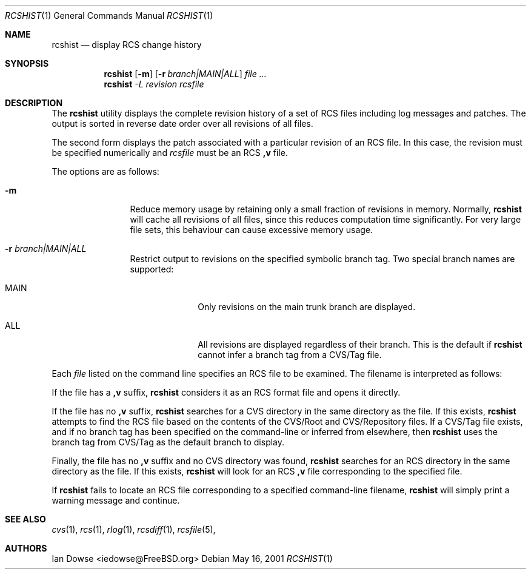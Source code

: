 .\"
.\" Copyright (c) 2001 Ian Dowse <iedowse@maths.tcd.ie>
.\" All rights reserved.
.\"
.\" Redistribution and use in source and binary forms, with or without
.\" modification, are permitted provided that the following conditions
.\" are met:
.\" 1. Redistributions of source code must retain the above copyright
.\"    notice, this list of conditions and the following disclaimer
.\"    in this position and unchanged.
.\" 2. The name of the author may not be used to endorse or promote products
.\"    derived from this software withough specific prior written permission
.\"
.\" THIS SOFTWARE IS PROVIDED BY THE AUTHOR ``AS IS'' AND ANY EXPRESS OR
.\" IMPLIED WARRANTIES, INCLUDING, BUT NOT LIMITED TO, THE IMPLIED WARRANTIES
.\" OF MERCHANTABILITY AND FITNESS FOR A PARTICULAR PURPOSE ARE DISCLAIMED.
.\" IN NO EVENT SHALL THE AUTHOR BE LIABLE FOR ANY DIRECT, INDIRECT,
.\" INCIDENTAL, SPECIAL, EXEMPLARY, OR CONSEQUENTIAL DAMAGES (INCLUDING, BUT
.\" NOT LIMITED TO, PROCUREMENT OF SUBSTITUTE GOODS OR SERVICES; LOSS OF USE,
.\" DATA, OR PROFITS; OR BUSINESS INTERRUPTION) HOWEVER CAUSED AND ON ANY
.\" THEORY OF LIABILITY, WHETHER IN CONTRACT, STRICT LIABILITY, OR TORT
.\" (INCLUDING NEGLIGENCE OR OTHERWISE) ARISING IN ANY WAY OUT OF THE USE OF
.\" THIS SOFTWARE, EVEN IF ADVISED OF THE POSSIBILITY OF SUCH DAMAGE.
.\"
.\" $Id: rcshist.1,v 1.1 2002/02/27 17:58:41 iedowse Exp $
.\"
.Dd May 16, 2001
.Dt RCSHIST 1
.Os
.Sh NAME
.Nm rcshist
.Nd display RCS change history
.Sh SYNOPSIS
.Nm
.Op Fl m
.Op Fl r Ar branch|MAIN|ALL
.Ar
.Nm
.Ar -L revision rcsfile
.Sh DESCRIPTION
The
.Nm
utility displays the complete revision history of a set of RCS files
including log messages and patches.
The output is sorted in reverse date order over all revisions of all
files.
.Pp
The second form displays the patch associated with a particular
revision of an RCS file.
In this case, the revision must be specified numerically and
.Ar rcsfile
must be an RCS
.Li ,v
file.
.Pp
The options are as follows:
.Bl -tag -width Fl
.It Fl m
Reduce memory usage by retaining only a small fraction of revisions in
memory.
Normally,
.Nm
will cache all revisions of all files, since this reduces computation
time significantly.
For very large file sets, this behaviour can cause excessive memory
usage.
.It Fl r Ar branch|MAIN|ALL
Restrict output to revisions on the specified symbolic branch tag.
Two special branch names are supported:
.Bl -tag -width 8n
.It MAIN
Only revisions on the main trunk branch are displayed.
.It ALL
All revisions are displayed regardless of their branch.
This is the default if
.Nm
cannot infer a branch tag from a CVS/Tag file.
.El
.El
.Pp
Each
.Ar file
listed on the command line specifies an RCS file to be examined.
The filename is interpreted as follows:
.Pp
If the file has a
.Li ,v
suffix,
.Nm
considers it as an RCS format file and opens it directly. 
.Pp
If the file has no
.Li ,v
suffix,
.Nm
searches for a CVS directory in the same directory as the file.
If this exists,
.Nm
attempts to find the RCS file based on the contents of the
CVS/Root and CVS/Repository files.
If a CVS/Tag file exists, and if no branch tag has been specified
on the command-line or inferred from elsewhere, then
.Nm
uses the branch tag from CVS/Tag as the default branch to
display.
.Pp
Finally, the file has no
.Li ,v
suffix and no CVS directory was found,
.Nm
searches for an RCS directory in the same directory as the file.
If this exists,
.Nm
will look for an RCS
.Li ,v
file corresponding to the specified file.
.Pp
If
.Nm
fails to locate an RCS file corresponding to a specified command-line
filename,
.Nm
will simply print a warning message and continue.
.Sh SEE ALSO
.Xr cvs 1 ,
.Xr rcs 1 ,
.Xr rlog 1 ,
.Xr rcsdiff 1 ,
.Xr rcsfile 5 ,
.Sh AUTHORS
.An Ian Dowse Aq iedowse@FreeBSD.org
